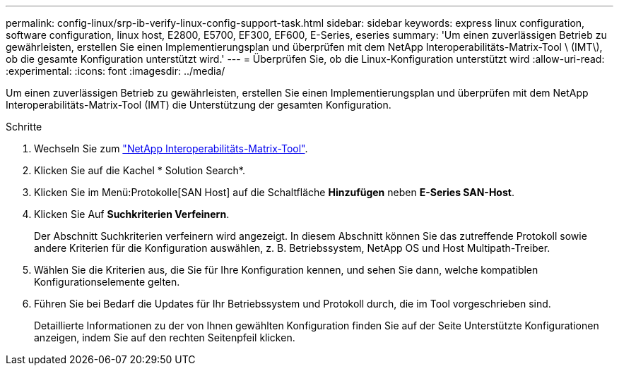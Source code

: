 ---
permalink: config-linux/srp-ib-verify-linux-config-support-task.html 
sidebar: sidebar 
keywords: express linux configuration, software configuration, linux host, E2800, E5700, EF300, EF600, E-Series, eseries 
summary: 'Um einen zuverlässigen Betrieb zu gewährleisten, erstellen Sie einen Implementierungsplan und überprüfen mit dem NetApp Interoperabilitäts-Matrix-Tool \ (IMT\), ob die gesamte Konfiguration unterstützt wird.' 
---
= Überprüfen Sie, ob die Linux-Konfiguration unterstützt wird
:allow-uri-read: 
:experimental: 
:icons: font
:imagesdir: ../media/


[role="lead"]
Um einen zuverlässigen Betrieb zu gewährleisten, erstellen Sie einen Implementierungsplan und überprüfen mit dem NetApp Interoperabilitäts-Matrix-Tool (IMT) die Unterstützung der gesamten Konfiguration.

.Schritte
. Wechseln Sie zum https://mysupport.netapp.com/matrix["NetApp Interoperabilitäts-Matrix-Tool"^].
. Klicken Sie auf die Kachel * Solution Search*.
. Klicken Sie im Menü:Protokolle[SAN Host] auf die Schaltfläche *Hinzufügen* neben *E-Series SAN-Host*.
. Klicken Sie Auf *Suchkriterien Verfeinern*.
+
Der Abschnitt Suchkriterien verfeinern wird angezeigt. In diesem Abschnitt können Sie das zutreffende Protokoll sowie andere Kriterien für die Konfiguration auswählen, z. B. Betriebssystem, NetApp OS und Host Multipath-Treiber.

. Wählen Sie die Kriterien aus, die Sie für Ihre Konfiguration kennen, und sehen Sie dann, welche kompatiblen Konfigurationselemente gelten.
. Führen Sie bei Bedarf die Updates für Ihr Betriebssystem und Protokoll durch, die im Tool vorgeschrieben sind.
+
Detaillierte Informationen zu der von Ihnen gewählten Konfiguration finden Sie auf der Seite Unterstützte Konfigurationen anzeigen, indem Sie auf den rechten Seitenpfeil klicken.


